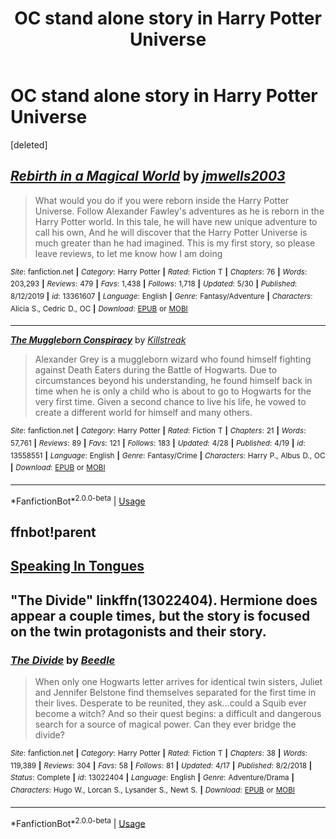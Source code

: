 #+TITLE: OC stand alone story in Harry Potter Universe

* OC stand alone story in Harry Potter Universe
:PROPERTIES:
:Score: 4
:DateUnix: 1591061215.0
:DateShort: 2020-Jun-02
:FlairText: Request
:END:
[deleted]


** [[https://www.fanfiction.net/s/13361607/1/][*/Rebirth in a Magical World/*]] by [[https://www.fanfiction.net/u/11062014/jmwells2003][/jmwells2003/]]

#+begin_quote
  What would you do if you were reborn inside the Harry Potter Universe. Follow Alexander Fawley's adventures as he is reborn in the Harry Potter world. In this tale, he will have new unique adventure to call his own, And he will discover that the Harry Potter Universe is much greater than he had imagined. This is my first story, so please leave reviews, to let me know how I am doing
#+end_quote

^{/Site/:} ^{fanfiction.net} ^{*|*} ^{/Category/:} ^{Harry} ^{Potter} ^{*|*} ^{/Rated/:} ^{Fiction} ^{T} ^{*|*} ^{/Chapters/:} ^{76} ^{*|*} ^{/Words/:} ^{203,293} ^{*|*} ^{/Reviews/:} ^{479} ^{*|*} ^{/Favs/:} ^{1,438} ^{*|*} ^{/Follows/:} ^{1,718} ^{*|*} ^{/Updated/:} ^{5/30} ^{*|*} ^{/Published/:} ^{8/12/2019} ^{*|*} ^{/id/:} ^{13361607} ^{*|*} ^{/Language/:} ^{English} ^{*|*} ^{/Genre/:} ^{Fantasy/Adventure} ^{*|*} ^{/Characters/:} ^{Alicia} ^{S.,} ^{Cedric} ^{D.,} ^{OC} ^{*|*} ^{/Download/:} ^{[[http://www.ff2ebook.com/old/ffn-bot/index.php?id=13361607&source=ff&filetype=epub][EPUB]]} ^{or} ^{[[http://www.ff2ebook.com/old/ffn-bot/index.php?id=13361607&source=ff&filetype=mobi][MOBI]]}

--------------

[[https://www.fanfiction.net/s/13558551/1/][*/The Muggleborn Conspiracy/*]] by [[https://www.fanfiction.net/u/13205036/Killstreak][/Killstreak/]]

#+begin_quote
  Alexander Grey is a muggleborn wizard who found himself fighting against Death Eaters during the Battle of Hogwarts. Due to circumstances beyond his understanding, he found himself back in time when he is only a child who is about to go to Hogwarts for the very first time. Given a second chance to live his life, he vowed to create a different world for himself and many others.
#+end_quote

^{/Site/:} ^{fanfiction.net} ^{*|*} ^{/Category/:} ^{Harry} ^{Potter} ^{*|*} ^{/Rated/:} ^{Fiction} ^{T} ^{*|*} ^{/Chapters/:} ^{21} ^{*|*} ^{/Words/:} ^{57,761} ^{*|*} ^{/Reviews/:} ^{89} ^{*|*} ^{/Favs/:} ^{121} ^{*|*} ^{/Follows/:} ^{183} ^{*|*} ^{/Updated/:} ^{4/28} ^{*|*} ^{/Published/:} ^{4/19} ^{*|*} ^{/id/:} ^{13558551} ^{*|*} ^{/Language/:} ^{English} ^{*|*} ^{/Genre/:} ^{Fantasy/Crime} ^{*|*} ^{/Characters/:} ^{Harry} ^{P.,} ^{Albus} ^{D.,} ^{OC} ^{*|*} ^{/Download/:} ^{[[http://www.ff2ebook.com/old/ffn-bot/index.php?id=13558551&source=ff&filetype=epub][EPUB]]} ^{or} ^{[[http://www.ff2ebook.com/old/ffn-bot/index.php?id=13558551&source=ff&filetype=mobi][MOBI]]}

--------------

*FanfictionBot*^{2.0.0-beta} | [[https://github.com/tusing/reddit-ffn-bot/wiki/Usage][Usage]]
:PROPERTIES:
:Author: FanfictionBot
:Score: 2
:DateUnix: 1591074064.0
:DateShort: 2020-Jun-02
:END:


** ffnbot!parent
:PROPERTIES:
:Author: wordhammer
:Score: 1
:DateUnix: 1591074046.0
:DateShort: 2020-Jun-02
:END:


** [[https://www.fanfiction.net/s/12302061/1/Speaking-in-Tongues][Speaking In Tongues]]
:PROPERTIES:
:Author: -Not-Today-Satan
:Score: 1
:DateUnix: 1591086869.0
:DateShort: 2020-Jun-02
:END:


** "The Divide" linkffn(13022404). Hermione does appear a couple times, but the story is focused on the twin protagonists and their story.
:PROPERTIES:
:Author: Lucylouluna
:Score: 1
:DateUnix: 1591107774.0
:DateShort: 2020-Jun-02
:END:

*** [[https://www.fanfiction.net/s/13022404/1/][*/The Divide/*]] by [[https://www.fanfiction.net/u/1473476/Beedle][/Beedle/]]

#+begin_quote
  When only one Hogwarts letter arrives for identical twin sisters, Juliet and Jennifer Belstone find themselves separated for the first time in their lives. Desperate to be reunited, they ask...could a Squib ever become a witch? And so their quest begins: a difficult and dangerous search for a source of magical power. Can they ever bridge the divide?
#+end_quote

^{/Site/:} ^{fanfiction.net} ^{*|*} ^{/Category/:} ^{Harry} ^{Potter} ^{*|*} ^{/Rated/:} ^{Fiction} ^{T} ^{*|*} ^{/Chapters/:} ^{38} ^{*|*} ^{/Words/:} ^{119,389} ^{*|*} ^{/Reviews/:} ^{304} ^{*|*} ^{/Favs/:} ^{58} ^{*|*} ^{/Follows/:} ^{81} ^{*|*} ^{/Updated/:} ^{4/17} ^{*|*} ^{/Published/:} ^{8/2/2018} ^{*|*} ^{/Status/:} ^{Complete} ^{*|*} ^{/id/:} ^{13022404} ^{*|*} ^{/Language/:} ^{English} ^{*|*} ^{/Genre/:} ^{Adventure/Drama} ^{*|*} ^{/Characters/:} ^{Hugo} ^{W.,} ^{Lorcan} ^{S.,} ^{Lysander} ^{S.,} ^{Newt} ^{S.} ^{*|*} ^{/Download/:} ^{[[http://www.ff2ebook.com/old/ffn-bot/index.php?id=13022404&source=ff&filetype=epub][EPUB]]} ^{or} ^{[[http://www.ff2ebook.com/old/ffn-bot/index.php?id=13022404&source=ff&filetype=mobi][MOBI]]}

--------------

*FanfictionBot*^{2.0.0-beta} | [[https://github.com/tusing/reddit-ffn-bot/wiki/Usage][Usage]]
:PROPERTIES:
:Author: FanfictionBot
:Score: 1
:DateUnix: 1591107780.0
:DateShort: 2020-Jun-02
:END:
